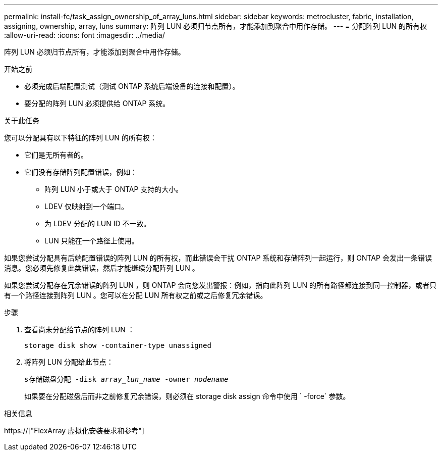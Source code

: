 ---
permalink: install-fc/task_assign_ownership_of_array_luns.html 
sidebar: sidebar 
keywords: metrocluster, fabric, installation, assigning, ownership, array, luns 
summary: 阵列 LUN 必须归节点所有，才能添加到聚合中用作存储。 
---
= 分配阵列 LUN 的所有权
:allow-uri-read: 
:icons: font
:imagesdir: ../media/


[role="lead"]
阵列 LUN 必须归节点所有，才能添加到聚合中用作存储。

.开始之前
* 必须完成后端配置测试（测试 ONTAP 系统后端设备的连接和配置）。
* 要分配的阵列 LUN 必须提供给 ONTAP 系统。


.关于此任务
您可以分配具有以下特征的阵列 LUN 的所有权：

* 它们是无所有者的。
* 它们没有存储阵列配置错误，例如：
+
** 阵列 LUN 小于或大于 ONTAP 支持的大小。
** LDEV 仅映射到一个端口。
** 为 LDEV 分配的 LUN ID 不一致。
** LUN 只能在一个路径上使用。




如果您尝试分配具有后端配置错误的阵列 LUN 的所有权，而此错误会干扰 ONTAP 系统和存储阵列一起运行，则 ONTAP 会发出一条错误消息。您必须先修复此类错误，然后才能继续分配阵列 LUN 。

如果您尝试分配存在冗余错误的阵列 LUN ，则 ONTAP 会向您发出警报：例如，指向此阵列 LUN 的所有路径都连接到同一控制器，或者只有一个路径连接到阵列 LUN 。您可以在分配 LUN 所有权之前或之后修复冗余错误。

.步骤
. 查看尚未分配给节点的阵列 LUN ：
+
`storage disk show -container-type unassigned`

. 将阵列 LUN 分配给此节点：
+
`s存储磁盘分配 -disk _array_lun_name_ -owner _nodename_`

+
如果要在分配磁盘后而非之前修复冗余错误，则必须在 storage disk assign 命令中使用 ` -force` 参数。



.相关信息
https://["FlexArray 虚拟化安装要求和参考"]
